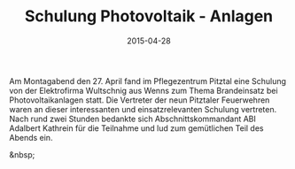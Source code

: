 #+TITLE: Schulung Photovoltaik - Anlagen
#+DATE: 2015-04-28
#+FACEBOOK_URL: 

Am Montagabend den 27. April fand im Pflegezentrum Pitztal eine Schulung von der Elektrofirma Wultschnig aus Wenns zum Thema Brandeinsatz bei Photovoltaikanlagen statt. Die Vertreter der neun Pitztaler Feuerwehren waren an dieser interessanten und einsatzrelevanten Schulung vertreten. Nach rund zwei Stunden bedankte sich Abschnittskommandant ABI Adalbert Kathrein für die Teilnahme und lud zum gemütlichen Teil des Abends ein.

&nbsp;
